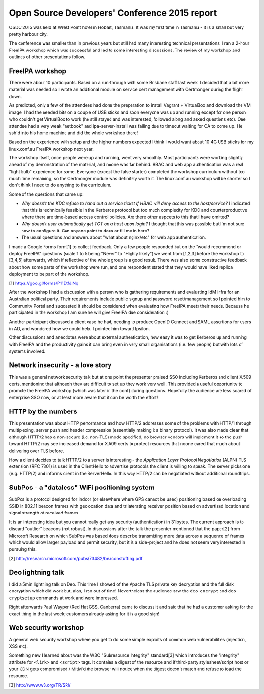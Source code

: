 Open Source Developers' Conference 2015 report
==============================================

OSDC 2015 was held at Wrest Point hotel in Hobart, Tasmania.  It was
my first time in Tasmania - it is a small but very pretty harbour
city.

The conference was smaller than in previous years but still had many
interesting technical presentations.  I ran a 2-hour FreeIPA
workshop which was successful and led to some interesting
discussions.  The review of my workshop and outlines of other
presentations follow.


FreeIPA workshop
----------------

There were about 10 participants.  Based on a run-through with some
Brisbane staff last week, I decided that a bit more material was
needed so I wrote an additional module on service cert management
with Certmonger during the flight down.

As predicted, only a few of the attendees had done the preparation
to install Vagrant + VirtualBox and download the VM image.  I had
the needed bits on a couple of USB sticks and soon everyone was up
and running except for one person who couldn't get VirtualBox to
work (he still stayed and was interested, followed along and asked
questions etc).  One attendee had a very weak "netbook" and
ipa-server-install was failing due to timeout waiting for CA to come
up.  He ssh'd into his home machine and did the whole workshop
there!

Based on the experience with setup and the higher numbers expected I
think I would want about 10 4G USB sticks for my linux.conf.au
FreeIPA workshop next year.

The workshop itself, once people were up and running, went very
smoothly.  Most participants were working slightly ahead of my
demonstration of the material, and noone was far behind.  HBAC and
web app authentication was a real "light bulb" experience for some.
Everyone (except the false starter) completed the workshop
curriculum without too much time remaining, so the Certmonger module
was definitely worth it.  The linux.conf.au workshop will be shorter
so I don't think I need to do anything to the curriculum.

Some of the questions that came up:

- *Why doesn't the KDC refuse to hand out a service ticket if HBAC
  will deny access to the host/service?*  I indicated that this is
  technically feasible in the Kerberos protocol but too much
  complexity for KDC and counterproductive where there are
  time-based access control policies.  Are there other aspcets to
  this that I have omitted?

- *Why doesn't user automatically get TGT on a host upon login?*  I
  thought that this was possible but I'm not sure how to configure
  it.  Can anyone point to docs or fill me in here?

- The usual questions and answers about "what about nginx/etc" for
  web app authentication.

I made a Google Forms form[1] to collect feedback.  Only a few
people responded but on the "would recommend or deploy FreeIPA"
questions (scale 1 to 5 being "Never" to "Highly likely") we went
from [1,2,3] before the workshop to [3,4,5] afterwards, which if
reflective of the whole group is a good result.  There was also some
constructive feedback about how some parts of the workshop were run,
and one respondent stated that they would have liked replica
deployment to be part of the workshop.

[1] https://goo.gl/forms/P11DtfJiNq

After the workshop I had a discussion with a person who is gathering
requirements and evaluating IdM infra for an Australian political
party.  Their requirements include public signup and password
reset/management so I pointed him to Community Portal and suggested
it should be considered when evaluating how FreeIPA meets their
needs.  Because he participated in the workshop I am sure he will
give FreeIPA due consideration :)

Another participant discussed a client case he had, needing to
produce OpenID Connect and SAML assertions for users in AD, and
wondered how we could help.  I pointed him toward Ipsilon.

Other discussions and anecdotes were about external authentication,
how easy it was to get Kerberos up and running with FreeIPA and the
productivity gains it can bring even in very small organisations
(i.e. few people) but with lots of systems involved.


Network insecurity - a love story
---------------------------------

This was a general network security talk but at one point the
presenter praised SSO including Kerberos and client X.509 certs,
mentioning that although they are difficult to set up they work very
well.  This provided a useful opportunity to promote the FreeIPA
workshop (which was later in the conf) during questions.  Hopefully
the audience are less scared of enterprise SSO now, or at least more
aware that it can be worth the effort!


HTTP by the numbers
-------------------

This presentation was about HTTP performance and how HTTP/2
addresses some of the problems with HTTP/1 through multiplexing,
server push and header compression (essentially making it a binary
protocol).  It was also made clear that although HTTP/2 has a
non-secure (i.e. non-TLS) mode specified, no browser vendors will
implement it so the push toward HTTP/2 may see increased demand for
X.509 certs to protect resources that noone cared that much about
delivering over TLS before.

How a client decides to talk HTTP/2 to a server is interesting - the
*Application Layer Protocol Negotiation* (ALPN) TLS extension (RFC
7301) is used in the ClientHello to advertise protocols the client
is willing to speak.  The server picks one (e.g. HTTP/2) and informs
client in the ServerHello.  In this way HTTP/2 can be negotiated
without additional roundtrips.


SubPos - a "dataless" WiFi positioning system
---------------------------------------------

SubPos is a protocol designed for indoor (or elsewhere where GPS
cannot be used) positioning based on overloading SSID in 802.11
beacon frames with geolocation data and trilaterating receiver
position based on advertised location and signal strength of
received frames.

It is an interesting idea but you cannot really get any security
(authentication) in 31 bytes.  The current approach is to discard
"outlier" beacons (not robust).  In discussions after the talk the
presenter mentioned that the paper[2] from Microsoft Research on
which SubPos was based does describe transmitting more data across a
sequence of frames which would allow larger payload and permit
security, but it is a side-project and he does not seem very
interested in pursuing this.

[2] http://research.microsoft.com/pubs/73482/beaconstuffing.pdf


Deo lightning talk
------------------

I did a 5min lightning talk on Deo.  This time I showed of the
Apache TLS private key decryption and the full disk encryption which
did work but, alas, I ran out of time!  Nevertheless the audience
saw the ``deo encrypt`` and ``deo cryptsetup`` commands at work and
were impressed.

Right afterwards Paul Wayper (Red Hat GSS, Canberra) came to discuss
it and said that he had a customer asking for the exact thing in the
last week; customers already asking for it is a good sign!


Web security workshop
---------------------

A general web security workshop where you get to do some simple
exploits of common web vulnerabilities (injection, XSS etc).

Something new I learned about was the W3C "Subresource Integrity"
standard[3] which introduces the "integrity" attribute for
``<link>`` and ``<script>`` tags.  It contains a digest of the
resource and if third-party stylesheet/script host or your CDN gets
compromised / MitM'd the browser will notice when the digest doesn't
match and refuse to load the resource.

[3] http://www.w3.org/TR/SRI/
